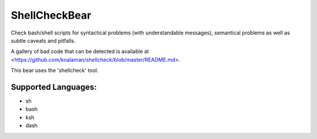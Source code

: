 **ShellCheckBear**
==================

Check bash/shell scripts for syntactical problems (with understandable
messages), semantical problems as well as subtle caveats and pitfalls.

A gallery of bad code that can be detected is available at
<https://github.com/koalaman/shellcheck/blob/master/README.md>.

This bear uses the 'shellcheck' tool.

Supported Languages:
-----

* sh
* bash
* ksh
* dash

